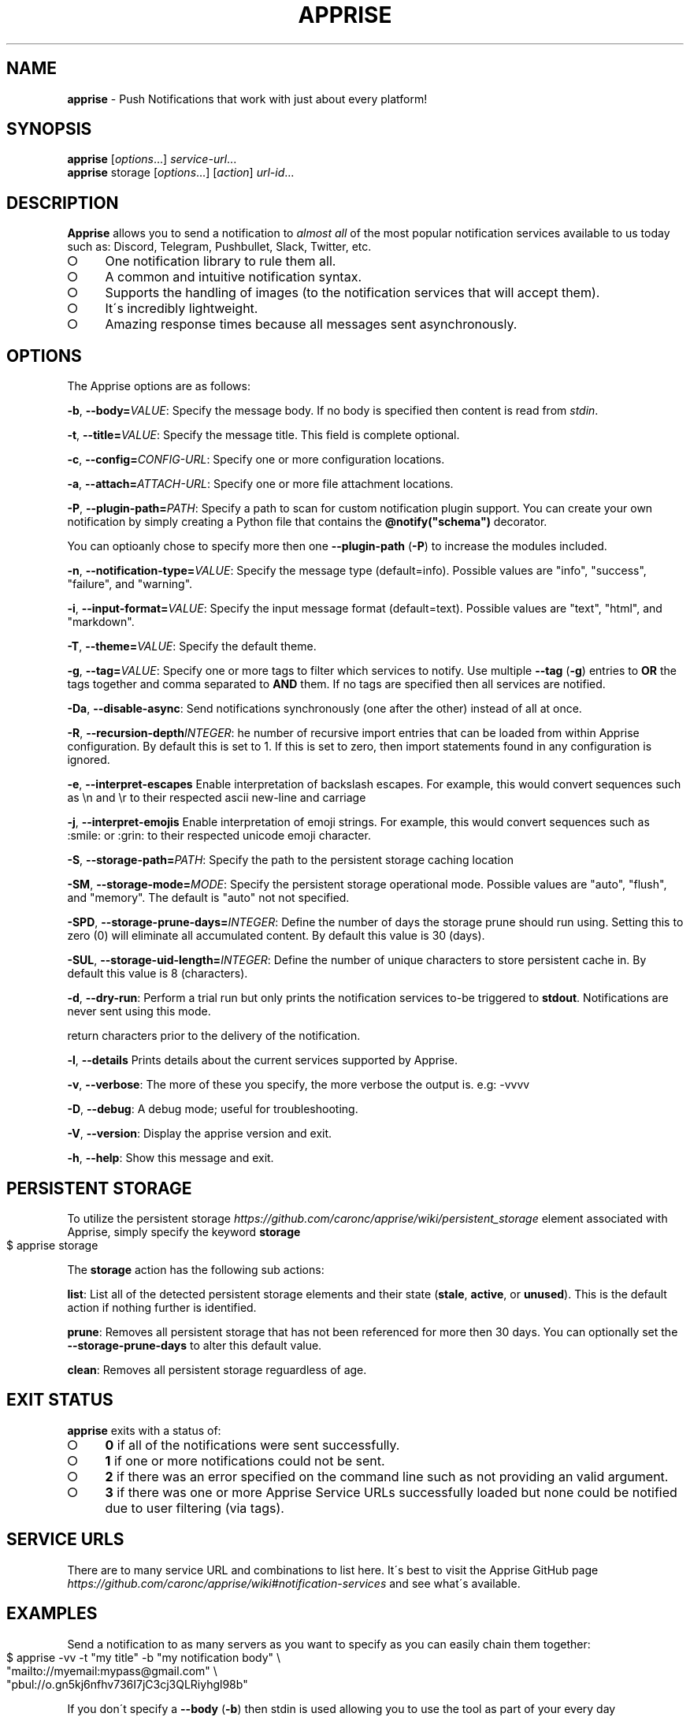 .\" generated with Ronn-NG/v0.9.1
.\" http://github.com/apjanke/ronn-ng/tree/0.9.1
.TH "APPRISE" "1" "August 2024" "Chris Caron <lead2gold@gmail.com>"
.SH "NAME"
\fBapprise\fR \- Push Notifications that work with just about every platform!
.SH "SYNOPSIS"
\fBapprise\fR [\fIoptions\fR\|\.\|\.\|\.] \fIservice\-url\fR\|\.\|\.\|\.
.br
\fBapprise\fR storage [\fIoptions\fR\|\.\|\.\|\.] [\fIaction\fR] \fIurl\-id\fR\|\.\|\.\|\.
.br
.SH "DESCRIPTION"
\fBApprise\fR allows you to send a notification to \fIalmost all\fR of the most popular notification services available to us today such as: Discord, Telegram, Pushbullet, Slack, Twitter, etc\.
.IP "\[ci]" 4
One notification library to rule them all\.
.IP "\[ci]" 4
A common and intuitive notification syntax\.
.IP "\[ci]" 4
Supports the handling of images (to the notification services that will accept them)\.
.IP "\[ci]" 4
It\'s incredibly lightweight\.
.IP "\[ci]" 4
Amazing response times because all messages sent asynchronously\.
.IP "" 0
.SH "OPTIONS"
The Apprise options are as follows:
.P
\fB\-b\fR, \fB\-\-body=\fR\fIVALUE\fR: Specify the message body\. If no body is specified then content is read from \fIstdin\fR\.
.P
\fB\-t\fR, \fB\-\-title=\fR\fIVALUE\fR: Specify the message title\. This field is complete optional\.
.P
\fB\-c\fR, \fB\-\-config=\fR\fICONFIG\-URL\fR: Specify one or more configuration locations\.
.P
\fB\-a\fR, \fB\-\-attach=\fR\fIATTACH\-URL\fR: Specify one or more file attachment locations\.
.P
\fB\-P\fR, \fB\-\-plugin\-path=\fR\fIPATH\fR: Specify a path to scan for custom notification plugin support\. You can create your own notification by simply creating a Python file that contains the \fB@notify("schema")\fR decorator\.
.P
You can optioanly chose to specify more then one \fB\-\-plugin\-path\fR (\fB\-P\fR) to increase the modules included\.
.P
\fB\-n\fR, \fB\-\-notification\-type=\fR\fIVALUE\fR: Specify the message type (default=info)\. Possible values are "info", "success", "failure", and "warning"\.
.P
\fB\-i\fR, \fB\-\-input\-format=\fR\fIVALUE\fR: Specify the input message format (default=text)\. Possible values are "text", "html", and "markdown"\.
.P
\fB\-T\fR, \fB\-\-theme=\fR\fIVALUE\fR: Specify the default theme\.
.P
\fB\-g\fR, \fB\-\-tag=\fR\fIVALUE\fR: Specify one or more tags to filter which services to notify\. Use multiple \fB\-\-tag\fR (\fB\-g\fR) entries to \fBOR\fR the tags together and comma separated to \fBAND\fR them\. If no tags are specified then all services are notified\.
.P
\fB\-Da\fR, \fB\-\-disable\-async\fR: Send notifications synchronously (one after the other) instead of all at once\.
.P
\fB\-R\fR, \fB\-\-recursion\-depth\fR\fIINTEGER\fR: he number of recursive import entries that can be loaded from within Apprise configuration\. By default this is set to 1\. If this is set to zero, then import statements found in any configuration is ignored\.
.P
\fB\-e\fR, \fB\-\-interpret\-escapes\fR Enable interpretation of backslash escapes\. For example, this would convert sequences such as \en and \er to their respected ascii new\-line and carriage
.P
\fB\-j\fR, \fB\-\-interpret\-emojis\fR Enable interpretation of emoji strings\. For example, this would convert sequences such as :smile: or :grin: to their respected unicode emoji character\.
.P
\fB\-S\fR, \fB\-\-storage\-path=\fR\fIPATH\fR: Specify the path to the persistent storage caching location
.P
\fB\-SM\fR, \fB\-\-storage\-mode=\fR\fIMODE\fR: Specify the persistent storage operational mode\. Possible values are "auto", "flush", and "memory"\. The default is "auto" not not specified\.
.P
\fB\-SPD\fR, \fB\-\-storage\-prune\-days=\fR\fIINTEGER\fR: Define the number of days the storage prune should run using\. Setting this to zero (0) will eliminate all accumulated content\. By default this value is 30 (days)\.
.P
\fB\-SUL\fR, \fB\-\-storage\-uid\-length=\fR\fIINTEGER\fR: Define the number of unique characters to store persistent cache in\. By default this value is 8 (characters)\.
.P
\fB\-d\fR, \fB\-\-dry\-run\fR: Perform a trial run but only prints the notification services to\-be triggered to \fBstdout\fR\. Notifications are never sent using this mode\.
.P
return characters prior to the delivery of the notification\.
.P
\fB\-l\fR, \fB\-\-details\fR Prints details about the current services supported by Apprise\.
.P
\fB\-v\fR, \fB\-\-verbose\fR: The more of these you specify, the more verbose the output is\. e\.g: \-vvvv
.P
\fB\-D\fR, \fB\-\-debug\fR: A debug mode; useful for troubleshooting\.
.P
\fB\-V\fR, \fB\-\-version\fR: Display the apprise version and exit\.
.P
\fB\-h\fR, \fB\-\-help\fR: Show this message and exit\.
.SH "PERSISTENT STORAGE"
To utilize the persistent storage \fIhttps://github\.com/caronc/apprise/wiki/persistent_storage\fR element associated with Apprise, simply specify the keyword \fBstorage\fR
.IP "" 4
.nf
$ apprise storage
.fi
.IP "" 0
.P
The \fBstorage\fR action has the following sub actions:
.P
\fBlist\fR: List all of the detected persistent storage elements and their state (\fBstale\fR, \fBactive\fR, or \fBunused\fR)\. This is the default action if nothing further is identified\.
.P
\fBprune\fR: Removes all persistent storage that has not been referenced for more then 30 days\. You can optionally set the \fB\-\-storage\-prune\-days\fR to alter this default value\.
.P
\fBclean\fR: Removes all persistent storage reguardless of age\.
.SH "EXIT STATUS"
\fBapprise\fR exits with a status of:
.IP "\[ci]" 4
\fB0\fR if all of the notifications were sent successfully\.
.IP "\[ci]" 4
\fB1\fR if one or more notifications could not be sent\.
.IP "\[ci]" 4
\fB2\fR if there was an error specified on the command line such as not providing an valid argument\.
.IP "\[ci]" 4
\fB3\fR if there was one or more Apprise Service URLs successfully loaded but none could be notified due to user filtering (via tags)\.
.IP "" 0
.SH "SERVICE URLS"
There are to many service URL and combinations to list here\. It\'s best to visit the Apprise GitHub page \fIhttps://github\.com/caronc/apprise/wiki#notification\-services\fR and see what\'s available\.
.SH "EXAMPLES"
Send a notification to as many servers as you want to specify as you can easily chain them together:
.IP "" 4
.nf
$ apprise \-vv \-t "my title" \-b "my notification body" \e
   "mailto://myemail:mypass@gmail\.com" \e
   "pbul://o\.gn5kj6nfhv736I7jC3cj3QLRiyhgl98b"
.fi
.IP "" 0
.P
If you don\'t specify a \fB\-\-body\fR (\fB\-b\fR) then stdin is used allowing you to use the tool as part of your every day administration:
.IP "" 4
.nf
$ cat /proc/cpuinfo | apprise \-vv \-t "cpu info" \e
    "mailto://myemail:mypass@gmail\.com"
.fi
.IP "" 0
.P
Load in a configuration file which identifies all of your notification service URLs and notify them all:
.IP "" 4
.nf
$ apprise \-vv \-t "my title" \-b "my notification body" \e
   \-\-config=~/apprise\.yml
.fi
.IP "" 0
.P
Load in a configuration file from a remote server that identifies all of your notification service URLs and only notify the ones tagged as \fIdevops\fR\.
.IP "" 4
.nf
$ apprise \-vv \-t "my title" \-b "my notification body" \e
   \-\-config=https://localhost/my/apprise/config \e
   \-t devops
.fi
.IP "" 0
.P
Include an attachment:
.IP "" 4
.nf
$ apprise \-vv \-t "School Assignment" \-b "See attached" \e
   \-\-attach=Documents/FinalReport\.docx
.fi
.IP "" 0
.P
List all of the notifications loaded:
.IP "" 4
.nf
$ apprise \-\-dry\-run \-\-tag=all
.fi
.IP "" 0
.P
List all of the details around the current persistent storage setup:
.IP "" 4
.nf
$ apprise storage list
.fi
.IP "" 0
.P
Prune all persistent storage that has not been referenced for at least 10 days or more
.IP "" 4
.nf
$ apprise storage prune \-\-storage\-prune\-days=10
.fi
.IP "" 0
.SH "CUSTOM PLUGIN/NOTIFICATIONS"
Apprise can additionally allow you to define your own custom \fBschema://\fR entries that you can trigger on and call services you\'ve defined\.
.P
By default \fBapprise\fR looks in the following local locations for custom plugin files and loads them:
.IP "" 4
.nf
~/\.apprise/plugins
~/\.config/apprise/plugins
/var/lib/apprise/plugins
.fi
.IP "" 0
.P
Simply create your own python file with the following bare minimum content in it: from apprise\.decorators import notify
.IP "" 4
.nf
# This example assumes you want your function to trigger on foobar://
# references:
@notify(on="foobar", name="My Custom Notification")
def my_wrapper(body, title, notify_type, *args, **kwargs):

     print("Define your custom code here")

     # Returning True/False will relay your status back through Apprise\.
     # Returning nothing (None by default) is always interpreted as True
     return True
.fi
.IP "" 0
.SH "CONFIGURATION"
A configuration file can be in the format of either \fBTEXT\fR or \fBYAML\fR where TEXT \fIhttps://github\.com/caronc/apprise/wiki/config_text\fR is the easiest and most ideal solution for most users\. However YAML \fIhttps://github\.com/caronc/apprise/wiki/config_yaml\fR configuration files grants the user a bit more leverage and access to some of the internal features of Apprise\. Reguardless of which format you choose, both provide the users the ability to leverage \fBtagging\fR which adds a more rich and powerful notification environment\.
.P
Configuration files can be directly referenced via \fBapprise\fR when referencing the \fB\-\-config=\fR (\fB\-c\fR) CLI directive\. You can identify as many as you like on the command line and all of them will be loaded\. You can also point your configuration to a cloud location (by referencing \fBhttp://\fR or \fBhttps://\fR\. By default \fBapprise\fR looks in the following local locations for configuration files and loads them:
.IP "" 4
.nf
~/\.apprise\.conf
~/\.apprise\.yaml
~/\.config/apprise\.conf
~/\.config/apprise\.yaml

~/\.apprise/apprise\.conf
~/\.apprise/apprise\.yaml
~/\.config/apprise/apprise\.conf
~/\.config/apprise/apprise\.yaml

/etc/apprise\.conf
/etc/apprise\.yaml
/etc/apprise/apprise\.conf
/etc/apprise/apprise\.yaml
.fi
.IP "" 0
.P
The \fBconfiguration files\fR specified above can also be identified with a \fB\.yml\fR extension or even just entirely removing the \fB\.conf\fR extension altogether\.
.P
If a default configuration file is referenced in any way by the \fBapprise\fR tool, you no longer need to provide it a Service URL\. Usage of the \fBapprise\fR tool simplifies to:
.IP "" 4
.nf
$ apprise \-vv \-t "my title" \-b "my notification body"
.fi
.IP "" 0
.P
If you leveraged tagging \fIhttps://github\.com/caronc/apprise/wiki/CLI_Usage#label\-leverage\-tagging\fR, you can define all of Apprise Service URLs in your configuration that you want and only specifically notify a subset of them:
.IP "" 4
.nf
$ apprise \-vv \-\-title "Will Be Late Getting Home" \e
    \-\-body "Please go ahead and make dinner without me\." \e
    \-\-tag=family
.fi
.IP "" 0
.SH "BUGS"
If you find any bugs, please make them known at: \fIhttps://github\.com/caronc/apprise/issues\fR
.SH "COPYRIGHT"
Apprise is Copyright (C) 2024 Chris Caron \fIlead2gold@gmail\.com\fR
